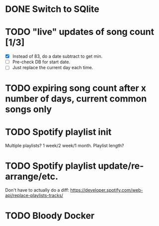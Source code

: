 * DONE Switch to SQlite
* TODO "live" updates of song count [1/3]
  - [X] Instead of 83, do a date subtract to get min.
  - [ ] Pre-check DB for start date.
  - [ ] Just replace the current day each time.
* TODO expiring song count after x number of days, current common songs only
* TODO Spotify playlist init
  Multiple playlists? 1 week/2 week/1 month. Playlist length?
* TODO Spotify playlist update/re-arrange/etc.
  Don't have to actually do a diff:
  https://developer.spotify.com/web-api/replace-playlists-tracks/
* TODO Bloody Docker
